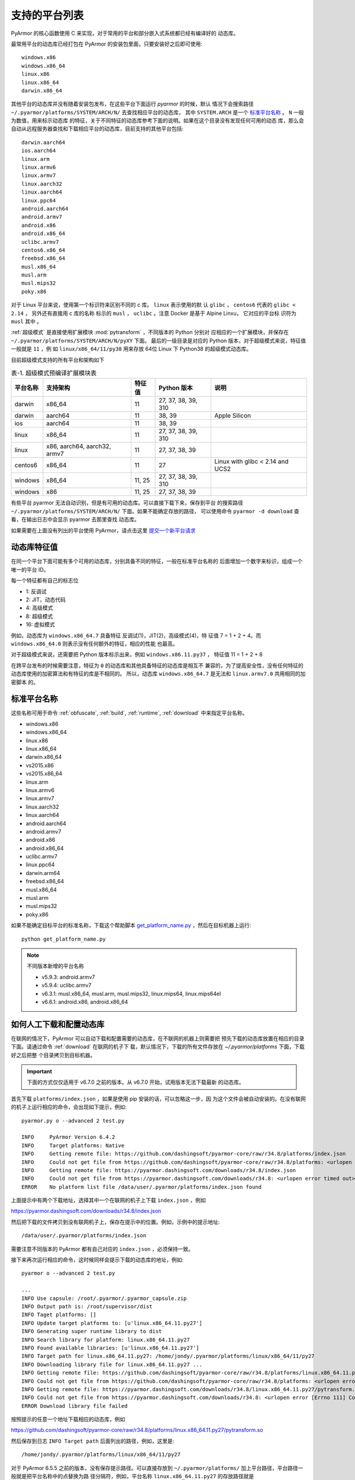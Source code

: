 .. _支持的平台列表:

支持的平台列表
==============

PyArmor 的核心函数使用 C 来实现，对于常用的平台和部分嵌入式系统都已经有编译好的
动态库。

最常用平台的动态库已经打包在 PyArmor 的安装包里面，只要安装好之后即可使用::

    windows.x86
    windows.x86_64
    linux.x86
    linux.x86_64
    darwin.x86_64

其他平台的动态库并没有随着安装包发布，在这些平台下面运行 `pyarmor` 的时候，默认
情况下会搜索路径 ``~/.pyarmor/platforms/SYSTEM/ARCH/N/`` 去查找相应平台的动态库，
其中 ``SYSTEM.ARCH`` 是一个 `标准平台名称`_ 。 ``N`` 一般为数值，用来标示动态库
的特征，关于不同特征的动态库参考下面的说明。如果在这个目录没有发现任何可用的动态
库，那么会自动从远程服务器查找和下载相应平台的动态库，目前支持的其他平台包括::

    darwin.aarch64
    ios.aarch64
    linux.arm
    linux.armv6
    linux.armv7
    linux.aarch32
    linux.aarch64
    linux.ppc64
    android.aarch64
    android.armv7
    android.x86
    android.x86_64
    uclibc.armv7
    centos6.x86_64
    freebsd.x86_64
    musl.x86_64
    musl.arm
    musl.mips32
    poky.x86

对于 Linux 平台来说，使用第一个标识符来区别不同的 c 库。 ``linux`` 表示使用的默
认 ``glibc`` ， ``centos6`` 代表的 ``glibc < 2.14`` ， 另外还有直接用 c 库的名称
标示的 ``musl`` ， ``uclibc`` 。注意 Docker 是基于 Alpine Linxu， 它对应的平台标
识符为 ``musl`` 其中 。

:ref:`超级模式` 是直接使用扩展模块 :mod:`pytransform` ，不同版本的 Python 分别对
应相应的一个扩展模块，并保存在 ``~/.pyarmor/platforms/SYSTEM/ARCH/N/pyXY`` 下面。
最后的一级目录是对应的 Python 版本，对于超级模式来说，特征值一般就是 ``11`` ，例
如 ``linux/x86_64/11/py38`` 用来存放 64位 Linux 下 Python38 的超级模式动态库。

目前超级模式支持的所有平台和架构如下

.. list-table:: 表-1. 超级模式预编译扩展模块表
   :name: 超级模式预编译扩展模块表
   :header-rows: 1

   * - 平台名称
     - 支持架构
     - 特征值
     - Python 版本
     - 说明
   * - darwin
     - x86_64
     - 11
     - 27, 37, 38, 39, 310
     -
   * - darwin
     - aarch64
     - 11
     - 38, 39
     - Apple Silicon
   * - ios
     - aarch64
     - 11
     - 38, 39
     -
   * - linux
     - x86_64
     - 11
     - 27, 37, 38, 39, 310
     -
   * - linux
     - x86, aarch64, aarch32, armv7
     - 11
     - 27, 37, 38, 39
     -
   * - centos6
     - x86_64
     - 11
     - 27
     - Linux with glibc < 2.14 and UCS2
   * - windows
     - x86_64
     - 11, 25
     - 27, 37, 38, 39, 310
     -
   * - windows
     - x86
     - 11, 25
     - 27, 37, 38, 39
     -

有些平台 pyarmor 无法自动识别，但是有可用的动态库。可以直接下载下来，保存到平台
的搜索路径 ``~/.pyarmor/platforms/SYSTEM/ARCH/N/`` 下面。如果不能确定存放的路径，
可以使用命令 ``pyarmor -d download`` 查看，在输出日志中会显示 pyarmor 去那里查找
动态库。

如果需要在上面没有列出的平台使用 PyArmor，请点击这里
`提交一个新平台请求 <https://github.com/dashingsoft/pyarmor/issues>`_

动态库特征值
------------

在同一个平台下面可能有多个可用的动态库，分别具备不同的特征，一般在标准平台名称的
后面增加一个数字来标识，组成一个唯一的平台 ID。

每一个特征都有自己的标志位

- 1: 反调试
- 2: JIT，动态代码
- 4: 高级模式
- 8: 超级模式
- 16: 虚拟模式

例如，动态库为 ``windows.x86_64.7`` 具备特征 反调试(1)，JIT(2)，高级模式(4)，特
征值 7 = 1 + 2 + 4。而 ``windows.x86_64.0`` 则表示没有任何额外的特征，相应的性能
也最高。

对于超级模式来说，还需要把 Python 版本标示出来，例如 ``windows.x86.11.py37`` ，
特征值 11 = 1 + 2 + 8

在跨平台发布的时候需要注意，特征为 ``0`` 的动态库和其他具备特征的动态库是相互不
兼容的，为了提高安全性，没有任何特征的动态库使用的加密算法和有特征的库是不相同的。
所以，动态库 ``windows.x86_64.7`` 是无法和 ``linux.armv7.0`` 共用相同的加密脚本
的。


.. _标准平台名称:

标准平台名称
------------

这些名称可用于命令 :ref:`obfuscate`, :ref:`build`, :ref:`runtime`,
:ref:`download` 中来指定平台名称。

* windows.x86
* windows.x86_64
* linux.x86
* linux.x86_64
* darwin.x86_64
* vs2015.x86
* vs2015.x86_64
* linux.arm
* linux.armv6
* linux.armv7
* linux.aarch32
* linux.aarch64
* android.aarch64
* android.armv7
* android.x86
* android.x86_64
* uclibc.armv7
* linux.ppc64
* darwin.arm64
* freebsd.x86_64
* musl.x86_64
* musl.arm
* musl.mips32
* poky.x86

如果不能确定目标平台的标准名称，下载这个帮助脚本
`get_platform_name.py <https://github.com/dashingsoft/pyarmor/raw/master/src/helper/get_platform_name.py>`_ ，然后在目标机器上运行::

    python get_platform_name.py

.. note::

   不同版本新增的平台名称

   * v5.9.3: android.armv7
   * v5.9.4: uclibc.armv7
   * v6.3.1: musl.x86_64, musl.arm, musl.mips32, linux.mips64, linux.mips64el
   * v6.6.1: android.x86, android.x86_64

.. _如何人工下载和配置动态库:

如何人工下载和配置动态库
------------------------

在联网的情况下，PyArmor 可以自动下载和配置需要的动态库，在不联网的机器上则需要把
预先下载的动态库放置在相应的目录下面。请通过命令 :ref:`download` 在联网的机子下
载，默认情况下，下载的所有文件存放在 `~/.pyarmor/platforms` 下面，下载好之后把整
个目录拷贝到目标机器。

.. important::

   下面的方式仅仅适用于 v6.7.0 之前的版本。从 v6.7.0 开始，试用版本无法下载最新
   的动态库。

首先下载 ``platforms/index.json`` ，如果是使用 pip 安装的话，可以忽略这一步，因
为这个文件会被自动安装的。在没有联网的机子上运行相应的命令，会出现如下提示，例如::

    pyarmor.py o --advanced 2 test.py

    INFO     PyArmor Version 6.4.2
    INFO     Target platforms: Native
    INFO     Getting remote file: https://github.com/dashingsoft/pyarmor-core/raw/r34.8/platforms/index.json
    INFO     Could not get file from https://github.com/dashingsoft/pyarmor-core/raw/r34.8/platforms: <urlopen error timed out>
    INFO     Getting remote file: https://pyarmor.dashingsoft.com/downloads/r34.8/index.json
    INFO     Could not get file from https://pyarmor.dashingsoft.com/downloads/r34.8: <urlopen error timed out>
    ERROR    No platform list file /data/user/.pyarmor/platforms/index.json found

上面提示中有两个下载地址，选择其中一个在联网的机子上下载 ``index.json`` ，例如

https://pyarmor.dashingsoft.com/downloads/r34.8/index.json

然后把下载的文件拷贝到没有联网机子上，保存在提示中的位置。例如，示例中的提示地址::

    /data/user/.pyarmor/platforms/index.json

需要注意不同版本的 PyArmor 都有自己对应的 ``index.json`` ，必须保持一致。

接下来再次运行相应的命令，这时候同样会提示下载的动态库的地址，例如::

    pyarmor o --advanced 2 test.py

    ...
    INFO Use capsule: /root/.pyarmor/.pyarmor_capsule.zip
    INFO Output path is: /root/supervisor/dist
    INFO Taget platforms: []
    INFO Update target platforms to: [u'linux.x86_64.11.py27']
    INFO Generating super runtime library to dist
    INFO Search library for platform: linux.x86_64.11.py27
    INFO Found available libraries: [u'linux.x86_64.11.py27']
    INFO Target path for linux.x86_64.11.py27: /home/jondy/.pyarmor/platforms/linux/x86_64/11/py27
    INFO Downloading library file for linux.x86_64.11.py27 ...
    INFO Getting remote file: https://github.com/dashingsoft/pyarmor-core/raw/r34.8/platforms/linux.x86_64.11.py27/pytransform.so
    INFO Could not get file from https://github.com/dashingsoft/pyarmor-core/raw/r34.8/platforms: <urlopen error [Errno 111] Connection refused>
    INFO Getting remote file: https://pyarmor.dashingsoft.com/downloads/r34.8/linux.x86_64.11.py27/pytransform.so
    INFO Could not get file from https://pyarmor.dashingsoft.com/downloads/r34.8: <urlopen error [Errno 111] Connection refused>
    ERROR Download library file failed

按照提示的任意一个地址下载相应的动态库，例如

https://github.com/dashingsoft/pyarmor-core/raw/r34.8/platforms/linux.x86_64.11.py27/pytransform.so

然后保存到日志 ``INFO Target path`` 后面列出的路径，例如，这里是::

    /home/jondy/.pyarmor/platforms/linux/x86_64/11/py27

对于 PyArmor 6.5.5 之前的版本，没有保存提示路径。可以直接存放到
``~/.pyarmor/platforms/`` 加上平台路径，平台路径一般就是把平台名称中的点替换为路
径分隔符，例如，平台名称 ``linux.x86_64.11.py27`` 的存放路径就是
``~/.pyarmor/platforms/linux/x86_64/11/py27``

请注意检查下载的动态库的 sha256 的值，要确保其和 ``index.json`` 文件中对应的值一
致。

另外所有版本的动态库和对应的 ``index.json`` 都存放在 github 库 `pyarmor-core`

https://github.com/dashingsoft/pyarmor-core

也可以直接在上面下载对应版本的动态库，PyArmor 每一个版本都有一个对应的 tag ，例
如这里 PyArmor 是 6.4.2 ，对应的核心库 tag 是 ``r34.8`` ，所以可以切换这个库里面
到 tag ``r34.8`` ，然后在目录 `platforms` 下面下载对应的动态库。

.. note::

   如果存在 DSN 问题，执行 ``ping pyarmor.dashingsoft.com`` 提示主机名找不到，请
   增加一行到 ``/etc/hosts``::

       119.23.58.77 pyarmor.dashingsoft.com
